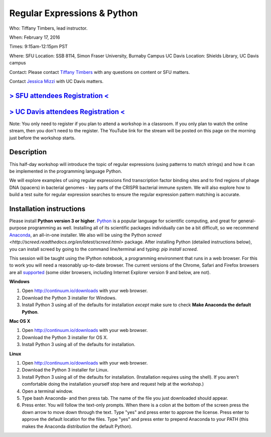 Regular Expressions & Python
============================

Who: Tiffany Timbers, lead instructor. 

When: February 17, 2016

Times: 9:15am-12:15pm PST

Where: SFU Location: SSB 8114, Simon Fraser University, Burnaby Campus
UC Davis Location: Shields Library, UC Davis campus

Contact: Please contact `Tiffany Timbers <mailto:tiffany.timbers@gmail.com>`__ with any questions on content or
SFU matters.

Contact `Jessica Mizzi <mailto:jessica.mizzi@gmail.com>`__ with UC Davis matters.

`> SFU attendees Registration < <https://www.eventbrite.com/e/regular-expressions-python-tickets-20923856819>`__
----------------------------------------------------------------------------------------------------------------
`> UC Davis attendees Registration < <https://www.eventbrite.com/e/regular-expressions-python-half-day-workshop-tickets-20040991144>`__
--------------------------------------------------------------------------------------------------------------------------
Note: You only need to register if you plan to attend a workshop in a classroom. If you only plan to watch the online
stream, then you don't need to the register. The YouTube link for the stream will be posted on this page on the morning 
just before the workshop starts.


Description
-----------

This half-day workshop will introduce the topic of regular expressions
(using patterns to match strings) and how it can be implemented in the 
programming language Python. 

We will explore examples of using regular expressions find transcription factor 
binding sites and  to find regions of phage DNA (spacers) in bacterial genomes - key
parts of the CRISPR bacterial immune system. We will also explore how to build a test
suite for regular expression searches to ensure the regular expression pattern 
matching is accurate.

Installation instructions
-------------------------

Please install **Python version 3 or higher**. `Python <http://python.org>`__ 
is a popular language for scientific computing, and great for general-purpose
programming as well.  Installing all of its scientific packages individually can be
a bit difficult, so we recommend `Anaconda <https://www.continuum.io/anaconda>`__, 
an all-in-one installer. We also will be using the Python `screed <http://screed.readthedocs.org/en/latest/screed.html>` package. 
After installing Python (detailed instructions below), you can install screed by going to
the command line/terminal and typing: `pip install screed`.

This session will be taught using the IPython notebook, a programming environment
that runs in a web browser. For this to work you will need a reasonably
up-to-date browser. The current versions of the Chrome, Safari and
Firefox browsers are all `supported <http://ipython.org/ipython-doc/2/install/install.html#browser-compatibility>`__
(some older browsers, including Internet Explorer version 9 and below, are not).

**Windows**

1. Open `http://continuum.io/downloads <http://continuum.io/downloads>`__ with your web browser.
2. Download the Python 3 installer for Windows.
3. Install Python 3 using all of the defaults for installation *except* make sure to check **Make Anaconda the default Python**.

**Mac OS X**

1. Open `http://continuum.io/downloads <http://continuum.io/downloads>`__ with your web browser.
2. Download the Python 3 installer for OS X.
3. Install Python 3 using all of the defaults for installation.

**Linux**

1. Open `http://continuum.io/downloads <http://continuum.io/downloads>`__ with your web browser.
2. Download the Python 3 installer for Linux.
3. Install Python 3 using all of the defaults for installation. (Installation requires using the shell). If you aren't comfortable doing the installation yourself stop here and request help at the workshop.)
4. Open a terminal window.
5. Type bash Anaconda- and then press tab. The name of the file you just downloaded should appear.
6. Press enter. You will follow the text-only prompts.  When there is a colon at the bottom of the screen press the down arrow to move down through the text. Type "yes" and press enter to approve the license. Press enter to approve the default location for the files. Type "yes" and press enter to prepend Anaconda to your PATH (this makes the Anaconda distribution the default Python).
